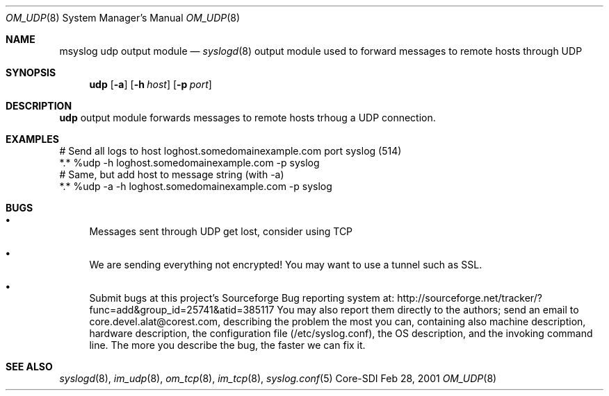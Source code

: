 .\"	$CoreSDI: om_udp.8,v 1.1 2001/09/19 15:59:17 alejo Exp $
.\"
.\" Copyright (c) 2001
.\"	Core-SDI SA. All rights reserved.
.\"
.\" Redistribution and use in source and binary forms, with or without
.\" modification, are permitted provided that the following conditions
.\" are met:
.\" 1. Redistributions of source code must retain the above copyright
.\"    notice, this list of conditions and the following disclaimer.
.\" 2. Redistributions in binary form must reproduce the above copyright
.\"    notice, this list of conditions and the following disclaimer in the
.\"    documentation and/or other materials provided with the distribution.
.\" 3. Neither the name of Core-SDI SA nor the names of its contributors
.\"    may be used to endorse or promote products derived from this software
.\"    without specific prior written permission.
.\"
.\" THIS SOFTWARE IS PROVIDED BY THE REGENTS AND CONTRIBUTORS ``AS IS'' AND
.\" ANY EXPRESS OR IMPLIED WARRANTIES, INCLUDING, BUT NOT LIMITED TO, THE
.\" IMPLIED WARRANTIES OF MERCHANTABILITY AND FITNESS FOR A PARTICULAR PURPOSE
.\" ARE DISCLAIMED.  IN NO EVENT SHALL THE REGENTS OR CONTRIBUTORS BE LIABLE
.\" FOR ANY DIRECT, INDIRECT, INCIDENTAL, SPECIAL, EXEMPLARY, OR CONSEQUENTIAL
.\" DAMAGES (INCLUDING, BUT NOT LIMITED TO, PROCUREMENT OF SUBSTITUTE GOODS
.\" OR SERVICES; LOSS OF USE, DATA, OR PROFITS; OR BUSINESS INTERRUPTION)
.\" HOWEVER CAUSED AND ON ANY THEORY OF LIABILITY, WHETHER IN CONTRACT, STRICT
.\" LIABILITY, OR TORT (INCLUDING NEGLIGENCE OR OTHERWISE) ARISING IN ANY WAY
.\" OUT OF THE USE OF THIS SOFTWARE, EVEN IF ADVISED OF THE POSSIBILITY OF
.\" SUCH DAMAGE.
.\"
.Dd Feb 28, 2001
.Dt OM_UDP 8
.Os Core-SDI
.Sh NAME
.Nm msyslog udp
output module
.Nd
.Xr syslogd 8
output module used to forward messages to remote hosts through UDP
.Sh SYNOPSIS
.Nm udp
.Op Fl a
.Op Fl h Ar host
.Op Fl p Ar port
.Sh DESCRIPTION
.Nm udp
output module forwards messages to remote hosts trhoug a UDP connection.
.Sh EXAMPLES
.Bd -literal
# Send all logs to host loghost.somedomainexample.com port syslog (514)
*.* %udp -h loghost.somedomainexample.com -p syslog
# Same, but add host to message string (with -a)
*.* %udp -a -h loghost.somedomainexample.com -p syslog
.Ed
.Sh BUGS
.Bl -bullet
.It
Messages sent through UDP get lost, consider using TCP
.It
We are sending everything not encrypted! You may want to use a tunnel
such as SSL.
.It
Submit bugs at this project's Sourceforge Bug reporting system at:    
http://sourceforge.net/tracker/?func=add&group_id=25741&atid=385117
You may also report them directly to the authors; send an email to
core.devel.alat@corest.com, describing the problem the most you can,
containing also machine description, hardware description, the
configuration file (/etc/syslog.conf), the OS description, and the
invoking command line.
The more you describe the bug, the faster we can fix it.
.El
.Sh SEE ALSO
.Xr syslogd 8 ,
.Xr im_udp 8 ,
.Xr om_tcp 8 ,
.Xr im_tcp 8 ,
.Xr syslog.conf 5 
